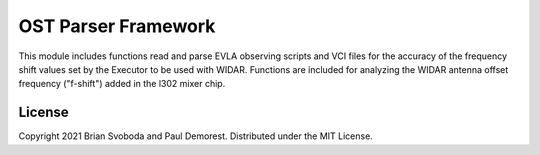OST Parser Framework
====================
This module includes functions read and parse EVLA observing scripts and VCI
files for the accuracy of the frequency shift values set by the Executor to be
used with WIDAR. Functions are included for analyzing the WIDAR antenna offset
frequency ("f-shift") added in the l302 mixer chip.

License
-------
Copyright 2021 Brian Svoboda and Paul Demorest. Distributed under the MIT
License.
